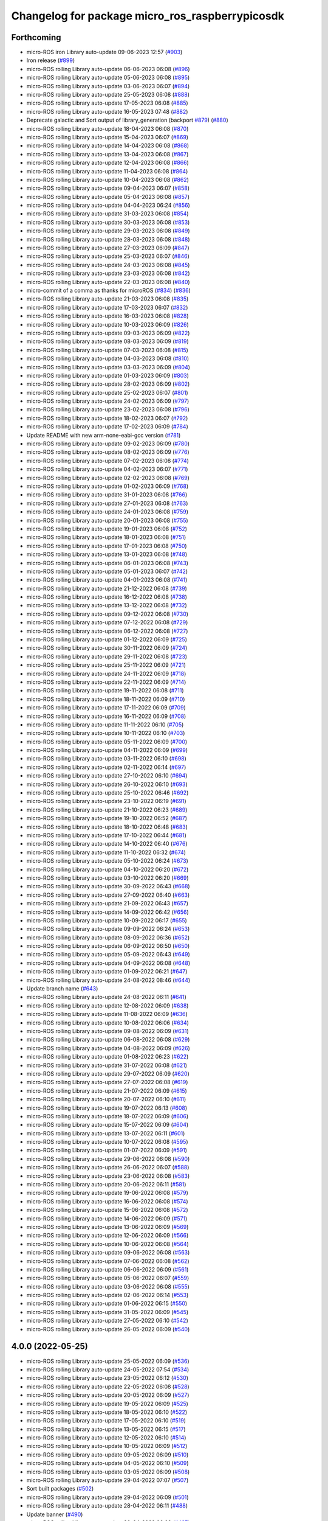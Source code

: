 ^^^^^^^^^^^^^^^^^^^^^^^^^^^^^^^^^^^^^^^^^^^^^^^^
Changelog for package micro_ros_raspberrypicosdk
^^^^^^^^^^^^^^^^^^^^^^^^^^^^^^^^^^^^^^^^^^^^^^^^

Forthcoming
-----------
* micro-ROS iron Library auto-update 09-06-2023 12:57 (`#903 <https://github.com/micro-ROS/micro_ros_raspberrypi_pico_sdk/issues/903>`_)
* Iron release (`#899 <https://github.com/micro-ROS/micro_ros_raspberrypi_pico_sdk/issues/899>`_)
* micro-ROS rolling Library auto-update 06-06-2023 06:08 (`#896 <https://github.com/micro-ROS/micro_ros_raspberrypi_pico_sdk/issues/896>`_)
* micro-ROS rolling Library auto-update 05-06-2023 06:08 (`#895 <https://github.com/micro-ROS/micro_ros_raspberrypi_pico_sdk/issues/895>`_)
* micro-ROS rolling Library auto-update 03-06-2023 06:07 (`#894 <https://github.com/micro-ROS/micro_ros_raspberrypi_pico_sdk/issues/894>`_)
* micro-ROS rolling Library auto-update 25-05-2023 06:08 (`#888 <https://github.com/micro-ROS/micro_ros_raspberrypi_pico_sdk/issues/888>`_)
* micro-ROS rolling Library auto-update 17-05-2023 06:08 (`#885 <https://github.com/micro-ROS/micro_ros_raspberrypi_pico_sdk/issues/885>`_)
* micro-ROS rolling Library auto-update 16-05-2023 07:48 (`#882 <https://github.com/micro-ROS/micro_ros_raspberrypi_pico_sdk/issues/882>`_)
* Deprecate galactic and Sort output of library_generation (backport `#879 <https://github.com/micro-ROS/micro_ros_raspberrypi_pico_sdk/issues/879>`_) (`#880 <https://github.com/micro-ROS/micro_ros_raspberrypi_pico_sdk/issues/880>`_)
* micro-ROS rolling Library auto-update 18-04-2023 06:08 (`#870 <https://github.com/micro-ROS/micro_ros_raspberrypi_pico_sdk/issues/870>`_)
* micro-ROS rolling Library auto-update 15-04-2023 06:07 (`#869 <https://github.com/micro-ROS/micro_ros_raspberrypi_pico_sdk/issues/869>`_)
* micro-ROS rolling Library auto-update 14-04-2023 06:08 (`#868 <https://github.com/micro-ROS/micro_ros_raspberrypi_pico_sdk/issues/868>`_)
* micro-ROS rolling Library auto-update 13-04-2023 06:08 (`#867 <https://github.com/micro-ROS/micro_ros_raspberrypi_pico_sdk/issues/867>`_)
* micro-ROS rolling Library auto-update 12-04-2023 06:08 (`#866 <https://github.com/micro-ROS/micro_ros_raspberrypi_pico_sdk/issues/866>`_)
* micro-ROS rolling Library auto-update 11-04-2023 06:08 (`#864 <https://github.com/micro-ROS/micro_ros_raspberrypi_pico_sdk/issues/864>`_)
* micro-ROS rolling Library auto-update 10-04-2023 06:08 (`#862 <https://github.com/micro-ROS/micro_ros_raspberrypi_pico_sdk/issues/862>`_)
* micro-ROS rolling Library auto-update 09-04-2023 06:07 (`#858 <https://github.com/micro-ROS/micro_ros_raspberrypi_pico_sdk/issues/858>`_)
* micro-ROS rolling Library auto-update 05-04-2023 06:08 (`#857 <https://github.com/micro-ROS/micro_ros_raspberrypi_pico_sdk/issues/857>`_)
* micro-ROS rolling Library auto-update 04-04-2023 06:24 (`#856 <https://github.com/micro-ROS/micro_ros_raspberrypi_pico_sdk/issues/856>`_)
* micro-ROS rolling Library auto-update 31-03-2023 06:08 (`#854 <https://github.com/micro-ROS/micro_ros_raspberrypi_pico_sdk/issues/854>`_)
* micro-ROS rolling Library auto-update 30-03-2023 06:08 (`#853 <https://github.com/micro-ROS/micro_ros_raspberrypi_pico_sdk/issues/853>`_)
* micro-ROS rolling Library auto-update 29-03-2023 06:08 (`#849 <https://github.com/micro-ROS/micro_ros_raspberrypi_pico_sdk/issues/849>`_)
* micro-ROS rolling Library auto-update 28-03-2023 06:08 (`#848 <https://github.com/micro-ROS/micro_ros_raspberrypi_pico_sdk/issues/848>`_)
* micro-ROS rolling Library auto-update 27-03-2023 06:09 (`#847 <https://github.com/micro-ROS/micro_ros_raspberrypi_pico_sdk/issues/847>`_)
* micro-ROS rolling Library auto-update 25-03-2023 06:07 (`#846 <https://github.com/micro-ROS/micro_ros_raspberrypi_pico_sdk/issues/846>`_)
* micro-ROS rolling Library auto-update 24-03-2023 06:08 (`#845 <https://github.com/micro-ROS/micro_ros_raspberrypi_pico_sdk/issues/845>`_)
* micro-ROS rolling Library auto-update 23-03-2023 06:08 (`#842 <https://github.com/micro-ROS/micro_ros_raspberrypi_pico_sdk/issues/842>`_)
* micro-ROS rolling Library auto-update 22-03-2023 06:08 (`#840 <https://github.com/micro-ROS/micro_ros_raspberrypi_pico_sdk/issues/840>`_)
* micro-commit of a comma as thanks for microROS (`#834 <https://github.com/micro-ROS/micro_ros_raspberrypi_pico_sdk/issues/834>`_) (`#836 <https://github.com/micro-ROS/micro_ros_raspberrypi_pico_sdk/issues/836>`_)
* micro-ROS rolling Library auto-update 21-03-2023 06:08 (`#835 <https://github.com/micro-ROS/micro_ros_raspberrypi_pico_sdk/issues/835>`_)
* micro-ROS rolling Library auto-update 17-03-2023 06:07 (`#832 <https://github.com/micro-ROS/micro_ros_raspberrypi_pico_sdk/issues/832>`_)
* micro-ROS rolling Library auto-update 16-03-2023 06:08 (`#828 <https://github.com/micro-ROS/micro_ros_raspberrypi_pico_sdk/issues/828>`_)
* micro-ROS rolling Library auto-update 10-03-2023 06:09 (`#826 <https://github.com/micro-ROS/micro_ros_raspberrypi_pico_sdk/issues/826>`_)
* micro-ROS rolling Library auto-update 09-03-2023 06:09 (`#822 <https://github.com/micro-ROS/micro_ros_raspberrypi_pico_sdk/issues/822>`_)
* micro-ROS rolling Library auto-update 08-03-2023 06:09 (`#819 <https://github.com/micro-ROS/micro_ros_raspberrypi_pico_sdk/issues/819>`_)
* micro-ROS rolling Library auto-update 07-03-2023 06:08 (`#815 <https://github.com/micro-ROS/micro_ros_raspberrypi_pico_sdk/issues/815>`_)
* micro-ROS rolling Library auto-update 04-03-2023 06:08 (`#810 <https://github.com/micro-ROS/micro_ros_raspberrypi_pico_sdk/issues/810>`_)
* micro-ROS rolling Library auto-update 03-03-2023 06:09 (`#804 <https://github.com/micro-ROS/micro_ros_raspberrypi_pico_sdk/issues/804>`_)
* micro-ROS rolling Library auto-update 01-03-2023 06:09 (`#803 <https://github.com/micro-ROS/micro_ros_raspberrypi_pico_sdk/issues/803>`_)
* micro-ROS rolling Library auto-update 28-02-2023 06:09 (`#802 <https://github.com/micro-ROS/micro_ros_raspberrypi_pico_sdk/issues/802>`_)
* micro-ROS rolling Library auto-update 25-02-2023 06:07 (`#801 <https://github.com/micro-ROS/micro_ros_raspberrypi_pico_sdk/issues/801>`_)
* micro-ROS rolling Library auto-update 24-02-2023 06:09 (`#797 <https://github.com/micro-ROS/micro_ros_raspberrypi_pico_sdk/issues/797>`_)
* micro-ROS rolling Library auto-update 23-02-2023 06:08 (`#796 <https://github.com/micro-ROS/micro_ros_raspberrypi_pico_sdk/issues/796>`_)
* micro-ROS rolling Library auto-update 18-02-2023 06:07 (`#792 <https://github.com/micro-ROS/micro_ros_raspberrypi_pico_sdk/issues/792>`_)
* micro-ROS rolling Library auto-update 17-02-2023 06:09 (`#784 <https://github.com/micro-ROS/micro_ros_raspberrypi_pico_sdk/issues/784>`_)
* Update README with new arm-none-eabi-gcc version (`#781 <https://github.com/micro-ROS/micro_ros_raspberrypi_pico_sdk/issues/781>`_)
* micro-ROS rolling Library auto-update 09-02-2023 06:09 (`#780 <https://github.com/micro-ROS/micro_ros_raspberrypi_pico_sdk/issues/780>`_)
* micro-ROS rolling Library auto-update 08-02-2023 06:09 (`#776 <https://github.com/micro-ROS/micro_ros_raspberrypi_pico_sdk/issues/776>`_)
* micro-ROS rolling Library auto-update 07-02-2023 06:08 (`#774 <https://github.com/micro-ROS/micro_ros_raspberrypi_pico_sdk/issues/774>`_)
* micro-ROS rolling Library auto-update 04-02-2023 06:07 (`#771 <https://github.com/micro-ROS/micro_ros_raspberrypi_pico_sdk/issues/771>`_)
* micro-ROS rolling Library auto-update 02-02-2023 06:08 (`#769 <https://github.com/micro-ROS/micro_ros_raspberrypi_pico_sdk/issues/769>`_)
* micro-ROS rolling Library auto-update 01-02-2023 06:09 (`#768 <https://github.com/micro-ROS/micro_ros_raspberrypi_pico_sdk/issues/768>`_)
* micro-ROS rolling Library auto-update 31-01-2023 06:08 (`#766 <https://github.com/micro-ROS/micro_ros_raspberrypi_pico_sdk/issues/766>`_)
* micro-ROS rolling Library auto-update 27-01-2023 06:08 (`#763 <https://github.com/micro-ROS/micro_ros_raspberrypi_pico_sdk/issues/763>`_)
* micro-ROS rolling Library auto-update 24-01-2023 06:08 (`#759 <https://github.com/micro-ROS/micro_ros_raspberrypi_pico_sdk/issues/759>`_)
* micro-ROS rolling Library auto-update 20-01-2023 06:08 (`#755 <https://github.com/micro-ROS/micro_ros_raspberrypi_pico_sdk/issues/755>`_)
* micro-ROS rolling Library auto-update 19-01-2023 06:08 (`#752 <https://github.com/micro-ROS/micro_ros_raspberrypi_pico_sdk/issues/752>`_)
* micro-ROS rolling Library auto-update 18-01-2023 06:08 (`#751 <https://github.com/micro-ROS/micro_ros_raspberrypi_pico_sdk/issues/751>`_)
* micro-ROS rolling Library auto-update 17-01-2023 06:08 (`#750 <https://github.com/micro-ROS/micro_ros_raspberrypi_pico_sdk/issues/750>`_)
* micro-ROS rolling Library auto-update 13-01-2023 06:08 (`#748 <https://github.com/micro-ROS/micro_ros_raspberrypi_pico_sdk/issues/748>`_)
* micro-ROS rolling Library auto-update 06-01-2023 06:08 (`#743 <https://github.com/micro-ROS/micro_ros_raspberrypi_pico_sdk/issues/743>`_)
* micro-ROS rolling Library auto-update 05-01-2023 06:07 (`#742 <https://github.com/micro-ROS/micro_ros_raspberrypi_pico_sdk/issues/742>`_)
* micro-ROS rolling Library auto-update 04-01-2023 06:08 (`#741 <https://github.com/micro-ROS/micro_ros_raspberrypi_pico_sdk/issues/741>`_)
* micro-ROS rolling Library auto-update 21-12-2022 06:08 (`#739 <https://github.com/micro-ROS/micro_ros_raspberrypi_pico_sdk/issues/739>`_)
* micro-ROS rolling Library auto-update 16-12-2022 06:08 (`#738 <https://github.com/micro-ROS/micro_ros_raspberrypi_pico_sdk/issues/738>`_)
* micro-ROS rolling Library auto-update 13-12-2022 06:08 (`#732 <https://github.com/micro-ROS/micro_ros_raspberrypi_pico_sdk/issues/732>`_)
* micro-ROS rolling Library auto-update 09-12-2022 06:08 (`#730 <https://github.com/micro-ROS/micro_ros_raspberrypi_pico_sdk/issues/730>`_)
* micro-ROS rolling Library auto-update 07-12-2022 06:08 (`#729 <https://github.com/micro-ROS/micro_ros_raspberrypi_pico_sdk/issues/729>`_)
* micro-ROS rolling Library auto-update 06-12-2022 06:08 (`#727 <https://github.com/micro-ROS/micro_ros_raspberrypi_pico_sdk/issues/727>`_)
* micro-ROS rolling Library auto-update 01-12-2022 06:09 (`#725 <https://github.com/micro-ROS/micro_ros_raspberrypi_pico_sdk/issues/725>`_)
* micro-ROS rolling Library auto-update 30-11-2022 06:09 (`#724 <https://github.com/micro-ROS/micro_ros_raspberrypi_pico_sdk/issues/724>`_)
* micro-ROS rolling Library auto-update 29-11-2022 06:08 (`#723 <https://github.com/micro-ROS/micro_ros_raspberrypi_pico_sdk/issues/723>`_)
* micro-ROS rolling Library auto-update 25-11-2022 06:09 (`#721 <https://github.com/micro-ROS/micro_ros_raspberrypi_pico_sdk/issues/721>`_)
* micro-ROS rolling Library auto-update 24-11-2022 06:09 (`#718 <https://github.com/micro-ROS/micro_ros_raspberrypi_pico_sdk/issues/718>`_)
* micro-ROS rolling Library auto-update 22-11-2022 06:09 (`#714 <https://github.com/micro-ROS/micro_ros_raspberrypi_pico_sdk/issues/714>`_)
* micro-ROS rolling Library auto-update 19-11-2022 06:08 (`#711 <https://github.com/micro-ROS/micro_ros_raspberrypi_pico_sdk/issues/711>`_)
* micro-ROS rolling Library auto-update 18-11-2022 06:09 (`#710 <https://github.com/micro-ROS/micro_ros_raspberrypi_pico_sdk/issues/710>`_)
* micro-ROS rolling Library auto-update 17-11-2022 06:09 (`#709 <https://github.com/micro-ROS/micro_ros_raspberrypi_pico_sdk/issues/709>`_)
* micro-ROS rolling Library auto-update 16-11-2022 06:09 (`#708 <https://github.com/micro-ROS/micro_ros_raspberrypi_pico_sdk/issues/708>`_)
* micro-ROS rolling Library auto-update 11-11-2022 06:10 (`#705 <https://github.com/micro-ROS/micro_ros_raspberrypi_pico_sdk/issues/705>`_)
* micro-ROS rolling Library auto-update 10-11-2022 06:10 (`#703 <https://github.com/micro-ROS/micro_ros_raspberrypi_pico_sdk/issues/703>`_)
* micro-ROS rolling Library auto-update 05-11-2022 06:09 (`#700 <https://github.com/micro-ROS/micro_ros_raspberrypi_pico_sdk/issues/700>`_)
* micro-ROS rolling Library auto-update 04-11-2022 06:09 (`#699 <https://github.com/micro-ROS/micro_ros_raspberrypi_pico_sdk/issues/699>`_)
* micro-ROS rolling Library auto-update 03-11-2022 06:10 (`#698 <https://github.com/micro-ROS/micro_ros_raspberrypi_pico_sdk/issues/698>`_)
* micro-ROS rolling Library auto-update 02-11-2022 06:14 (`#697 <https://github.com/micro-ROS/micro_ros_raspberrypi_pico_sdk/issues/697>`_)
* micro-ROS rolling Library auto-update 27-10-2022 06:10 (`#694 <https://github.com/micro-ROS/micro_ros_raspberrypi_pico_sdk/issues/694>`_)
* micro-ROS rolling Library auto-update 26-10-2022 06:10 (`#693 <https://github.com/micro-ROS/micro_ros_raspberrypi_pico_sdk/issues/693>`_)
* micro-ROS rolling Library auto-update 25-10-2022 06:46 (`#692 <https://github.com/micro-ROS/micro_ros_raspberrypi_pico_sdk/issues/692>`_)
* micro-ROS rolling Library auto-update 23-10-2022 06:19 (`#691 <https://github.com/micro-ROS/micro_ros_raspberrypi_pico_sdk/issues/691>`_)
* micro-ROS rolling Library auto-update 21-10-2022 06:23 (`#689 <https://github.com/micro-ROS/micro_ros_raspberrypi_pico_sdk/issues/689>`_)
* micro-ROS rolling Library auto-update 19-10-2022 06:52 (`#687 <https://github.com/micro-ROS/micro_ros_raspberrypi_pico_sdk/issues/687>`_)
* micro-ROS rolling Library auto-update 18-10-2022 06:48 (`#683 <https://github.com/micro-ROS/micro_ros_raspberrypi_pico_sdk/issues/683>`_)
* micro-ROS rolling Library auto-update 17-10-2022 06:44 (`#681 <https://github.com/micro-ROS/micro_ros_raspberrypi_pico_sdk/issues/681>`_)
* micro-ROS rolling Library auto-update 14-10-2022 06:40 (`#676 <https://github.com/micro-ROS/micro_ros_raspberrypi_pico_sdk/issues/676>`_)
* micro-ROS rolling Library auto-update 11-10-2022 06:32 (`#674 <https://github.com/micro-ROS/micro_ros_raspberrypi_pico_sdk/issues/674>`_)
* micro-ROS rolling Library auto-update 05-10-2022 06:24 (`#673 <https://github.com/micro-ROS/micro_ros_raspberrypi_pico_sdk/issues/673>`_)
* micro-ROS rolling Library auto-update 04-10-2022 06:20 (`#672 <https://github.com/micro-ROS/micro_ros_raspberrypi_pico_sdk/issues/672>`_)
* micro-ROS rolling Library auto-update 03-10-2022 06:20 (`#669 <https://github.com/micro-ROS/micro_ros_raspberrypi_pico_sdk/issues/669>`_)
* micro-ROS rolling Library auto-update 30-09-2022 06:43 (`#668 <https://github.com/micro-ROS/micro_ros_raspberrypi_pico_sdk/issues/668>`_)
* micro-ROS rolling Library auto-update 27-09-2022 06:40 (`#663 <https://github.com/micro-ROS/micro_ros_raspberrypi_pico_sdk/issues/663>`_)
* micro-ROS rolling Library auto-update 21-09-2022 06:43 (`#657 <https://github.com/micro-ROS/micro_ros_raspberrypi_pico_sdk/issues/657>`_)
* micro-ROS rolling Library auto-update 14-09-2022 06:42 (`#656 <https://github.com/micro-ROS/micro_ros_raspberrypi_pico_sdk/issues/656>`_)
* micro-ROS rolling Library auto-update 10-09-2022 06:17 (`#655 <https://github.com/micro-ROS/micro_ros_raspberrypi_pico_sdk/issues/655>`_)
* micro-ROS rolling Library auto-update 09-09-2022 06:24 (`#653 <https://github.com/micro-ROS/micro_ros_raspberrypi_pico_sdk/issues/653>`_)
* micro-ROS rolling Library auto-update 08-09-2022 06:36 (`#652 <https://github.com/micro-ROS/micro_ros_raspberrypi_pico_sdk/issues/652>`_)
* micro-ROS rolling Library auto-update 06-09-2022 06:50 (`#650 <https://github.com/micro-ROS/micro_ros_raspberrypi_pico_sdk/issues/650>`_)
* micro-ROS rolling Library auto-update 05-09-2022 06:43 (`#649 <https://github.com/micro-ROS/micro_ros_raspberrypi_pico_sdk/issues/649>`_)
* micro-ROS rolling Library auto-update 04-09-2022 06:08 (`#648 <https://github.com/micro-ROS/micro_ros_raspberrypi_pico_sdk/issues/648>`_)
* micro-ROS rolling Library auto-update 01-09-2022 06:21 (`#647 <https://github.com/micro-ROS/micro_ros_raspberrypi_pico_sdk/issues/647>`_)
* micro-ROS rolling Library auto-update 24-08-2022 08:46 (`#644 <https://github.com/micro-ROS/micro_ros_raspberrypi_pico_sdk/issues/644>`_)
* Update branch name (`#643 <https://github.com/micro-ROS/micro_ros_raspberrypi_pico_sdk/issues/643>`_)
* micro-ROS rolling Library auto-update 24-08-2022 06:11 (`#641 <https://github.com/micro-ROS/micro_ros_raspberrypi_pico_sdk/issues/641>`_)
* micro-ROS rolling Library auto-update 12-08-2022 06:09 (`#638 <https://github.com/micro-ROS/micro_ros_raspberrypi_pico_sdk/issues/638>`_)
* micro-ROS rolling Library auto-update 11-08-2022 06:09 (`#636 <https://github.com/micro-ROS/micro_ros_raspberrypi_pico_sdk/issues/636>`_)
* micro-ROS rolling Library auto-update 10-08-2022 06:06 (`#634 <https://github.com/micro-ROS/micro_ros_raspberrypi_pico_sdk/issues/634>`_)
* micro-ROS rolling Library auto-update 09-08-2022 06:09 (`#631 <https://github.com/micro-ROS/micro_ros_raspberrypi_pico_sdk/issues/631>`_)
* micro-ROS rolling Library auto-update 06-08-2022 06:08 (`#629 <https://github.com/micro-ROS/micro_ros_raspberrypi_pico_sdk/issues/629>`_)
* micro-ROS rolling Library auto-update 04-08-2022 06:09 (`#626 <https://github.com/micro-ROS/micro_ros_raspberrypi_pico_sdk/issues/626>`_)
* micro-ROS rolling Library auto-update 01-08-2022 06:23 (`#622 <https://github.com/micro-ROS/micro_ros_raspberrypi_pico_sdk/issues/622>`_)
* micro-ROS rolling Library auto-update 31-07-2022 06:08 (`#621 <https://github.com/micro-ROS/micro_ros_raspberrypi_pico_sdk/issues/621>`_)
* micro-ROS rolling Library auto-update 29-07-2022 06:09 (`#620 <https://github.com/micro-ROS/micro_ros_raspberrypi_pico_sdk/issues/620>`_)
* micro-ROS rolling Library auto-update 27-07-2022 06:08 (`#619 <https://github.com/micro-ROS/micro_ros_raspberrypi_pico_sdk/issues/619>`_)
* micro-ROS rolling Library auto-update 21-07-2022 06:09 (`#615 <https://github.com/micro-ROS/micro_ros_raspberrypi_pico_sdk/issues/615>`_)
* micro-ROS rolling Library auto-update 20-07-2022 06:10 (`#611 <https://github.com/micro-ROS/micro_ros_raspberrypi_pico_sdk/issues/611>`_)
* micro-ROS rolling Library auto-update 19-07-2022 06:13 (`#608 <https://github.com/micro-ROS/micro_ros_raspberrypi_pico_sdk/issues/608>`_)
* micro-ROS rolling Library auto-update 18-07-2022 06:09 (`#606 <https://github.com/micro-ROS/micro_ros_raspberrypi_pico_sdk/issues/606>`_)
* micro-ROS rolling Library auto-update 15-07-2022 06:09 (`#604 <https://github.com/micro-ROS/micro_ros_raspberrypi_pico_sdk/issues/604>`_)
* micro-ROS rolling Library auto-update 13-07-2022 06:11 (`#601 <https://github.com/micro-ROS/micro_ros_raspberrypi_pico_sdk/issues/601>`_)
* micro-ROS rolling Library auto-update 10-07-2022 06:08 (`#595 <https://github.com/micro-ROS/micro_ros_raspberrypi_pico_sdk/issues/595>`_)
* micro-ROS rolling Library auto-update 01-07-2022 06:09 (`#591 <https://github.com/micro-ROS/micro_ros_raspberrypi_pico_sdk/issues/591>`_)
* micro-ROS rolling Library auto-update 29-06-2022 06:08 (`#590 <https://github.com/micro-ROS/micro_ros_raspberrypi_pico_sdk/issues/590>`_)
* micro-ROS rolling Library auto-update 26-06-2022 06:07 (`#588 <https://github.com/micro-ROS/micro_ros_raspberrypi_pico_sdk/issues/588>`_)
* micro-ROS rolling Library auto-update 23-06-2022 06:08 (`#583 <https://github.com/micro-ROS/micro_ros_raspberrypi_pico_sdk/issues/583>`_)
* micro-ROS rolling Library auto-update 20-06-2022 06:11 (`#581 <https://github.com/micro-ROS/micro_ros_raspberrypi_pico_sdk/issues/581>`_)
* micro-ROS rolling Library auto-update 19-06-2022 06:08 (`#579 <https://github.com/micro-ROS/micro_ros_raspberrypi_pico_sdk/issues/579>`_)
* micro-ROS rolling Library auto-update 16-06-2022 06:08 (`#574 <https://github.com/micro-ROS/micro_ros_raspberrypi_pico_sdk/issues/574>`_)
* micro-ROS rolling Library auto-update 15-06-2022 06:08 (`#572 <https://github.com/micro-ROS/micro_ros_raspberrypi_pico_sdk/issues/572>`_)
* micro-ROS rolling Library auto-update 14-06-2022 06:09 (`#571 <https://github.com/micro-ROS/micro_ros_raspberrypi_pico_sdk/issues/571>`_)
* micro-ROS rolling Library auto-update 13-06-2022 06:09 (`#569 <https://github.com/micro-ROS/micro_ros_raspberrypi_pico_sdk/issues/569>`_)
* micro-ROS rolling Library auto-update 12-06-2022 06:09 (`#566 <https://github.com/micro-ROS/micro_ros_raspberrypi_pico_sdk/issues/566>`_)
* micro-ROS rolling Library auto-update 10-06-2022 06:08 (`#564 <https://github.com/micro-ROS/micro_ros_raspberrypi_pico_sdk/issues/564>`_)
* micro-ROS rolling Library auto-update 09-06-2022 06:08 (`#563 <https://github.com/micro-ROS/micro_ros_raspberrypi_pico_sdk/issues/563>`_)
* micro-ROS rolling Library auto-update 07-06-2022 06:08 (`#562 <https://github.com/micro-ROS/micro_ros_raspberrypi_pico_sdk/issues/562>`_)
* micro-ROS rolling Library auto-update 06-06-2022 06:09 (`#561 <https://github.com/micro-ROS/micro_ros_raspberrypi_pico_sdk/issues/561>`_)
* micro-ROS rolling Library auto-update 05-06-2022 06:07 (`#559 <https://github.com/micro-ROS/micro_ros_raspberrypi_pico_sdk/issues/559>`_)
* micro-ROS rolling Library auto-update 03-06-2022 06:08 (`#555 <https://github.com/micro-ROS/micro_ros_raspberrypi_pico_sdk/issues/555>`_)
* micro-ROS rolling Library auto-update 02-06-2022 06:14 (`#553 <https://github.com/micro-ROS/micro_ros_raspberrypi_pico_sdk/issues/553>`_)
* micro-ROS rolling Library auto-update 01-06-2022 06:15 (`#550 <https://github.com/micro-ROS/micro_ros_raspberrypi_pico_sdk/issues/550>`_)
* micro-ROS rolling Library auto-update 31-05-2022 06:09 (`#545 <https://github.com/micro-ROS/micro_ros_raspberrypi_pico_sdk/issues/545>`_)
* micro-ROS rolling Library auto-update 27-05-2022 06:10 (`#542 <https://github.com/micro-ROS/micro_ros_raspberrypi_pico_sdk/issues/542>`_)
* micro-ROS rolling Library auto-update 26-05-2022 06:09 (`#540 <https://github.com/micro-ROS/micro_ros_raspberrypi_pico_sdk/issues/540>`_)

4.0.0 (2022-05-25)
------------------
* micro-ROS rolling Library auto-update 25-05-2022 06:09 (`#536 <https://github.com/micro-ROS/micro_ros_raspberrypi_pico_sdk/issues/536>`_)
* micro-ROS rolling Library auto-update 24-05-2022 07:54 (`#534 <https://github.com/micro-ROS/micro_ros_raspberrypi_pico_sdk/issues/534>`_)
* micro-ROS rolling Library auto-update 23-05-2022 06:12 (`#530 <https://github.com/micro-ROS/micro_ros_raspberrypi_pico_sdk/issues/530>`_)
* micro-ROS rolling Library auto-update 22-05-2022 06:08 (`#528 <https://github.com/micro-ROS/micro_ros_raspberrypi_pico_sdk/issues/528>`_)
* micro-ROS rolling Library auto-update 20-05-2022 06:09 (`#527 <https://github.com/micro-ROS/micro_ros_raspberrypi_pico_sdk/issues/527>`_)
* micro-ROS rolling Library auto-update 19-05-2022 06:09 (`#525 <https://github.com/micro-ROS/micro_ros_raspberrypi_pico_sdk/issues/525>`_)
* micro-ROS rolling Library auto-update 18-05-2022 06:10 (`#522 <https://github.com/micro-ROS/micro_ros_raspberrypi_pico_sdk/issues/522>`_)
* micro-ROS rolling Library auto-update 17-05-2022 06:10 (`#519 <https://github.com/micro-ROS/micro_ros_raspberrypi_pico_sdk/issues/519>`_)
* micro-ROS rolling Library auto-update 13-05-2022 06:15 (`#517 <https://github.com/micro-ROS/micro_ros_raspberrypi_pico_sdk/issues/517>`_)
* micro-ROS rolling Library auto-update 12-05-2022 06:10 (`#514 <https://github.com/micro-ROS/micro_ros_raspberrypi_pico_sdk/issues/514>`_)
* micro-ROS rolling Library auto-update 10-05-2022 06:09 (`#512 <https://github.com/micro-ROS/micro_ros_raspberrypi_pico_sdk/issues/512>`_)
* micro-ROS rolling Library auto-update 09-05-2022 06:09 (`#510 <https://github.com/micro-ROS/micro_ros_raspberrypi_pico_sdk/issues/510>`_)
* micro-ROS rolling Library auto-update 04-05-2022 06:10 (`#509 <https://github.com/micro-ROS/micro_ros_raspberrypi_pico_sdk/issues/509>`_)
* micro-ROS rolling Library auto-update 03-05-2022 06:09 (`#508 <https://github.com/micro-ROS/micro_ros_raspberrypi_pico_sdk/issues/508>`_)
* micro-ROS rolling Library auto-update 29-04-2022 07:07 (`#507 <https://github.com/micro-ROS/micro_ros_raspberrypi_pico_sdk/issues/507>`_)
* Sort built packages (`#502 <https://github.com/micro-ROS/micro_ros_raspberrypi_pico_sdk/issues/502>`_)
* micro-ROS rolling Library auto-update 29-04-2022 06:09 (`#501 <https://github.com/micro-ROS/micro_ros_raspberrypi_pico_sdk/issues/501>`_)
* micro-ROS rolling Library auto-update 28-04-2022 06:11 (`#488 <https://github.com/micro-ROS/micro_ros_raspberrypi_pico_sdk/issues/488>`_)
* Update banner (`#490 <https://github.com/micro-ROS/micro_ros_raspberrypi_pico_sdk/issues/490>`_)
* micro-ROS rolling Library auto-update 20-04-2022 06:09 (`#487 <https://github.com/micro-ROS/micro_ros_raspberrypi_pico_sdk/issues/487>`_)
* micro-ROS rolling Library auto-update 19-04-2022 06:09 (`#486 <https://github.com/micro-ROS/micro_ros_raspberrypi_pico_sdk/issues/486>`_)
* micro-ROS rolling Library auto-update 18-04-2022 06:10 (`#485 <https://github.com/micro-ROS/micro_ros_raspberrypi_pico_sdk/issues/485>`_)
* micro-ROS rolling Library auto-update 17-04-2022 06:08 (`#483 <https://github.com/micro-ROS/micro_ros_raspberrypi_pico_sdk/issues/483>`_)
* micro-ROS rolling Library auto-update 13-04-2022 06:09 (`#481 <https://github.com/micro-ROS/micro_ros_raspberrypi_pico_sdk/issues/481>`_)
* micro-ROS rolling Library auto-update 12-04-2022 06:08 (`#480 <https://github.com/micro-ROS/micro_ros_raspberrypi_pico_sdk/issues/480>`_)
* micro-ROS rolling Library auto-update 11-04-2022 06:09 (`#479 <https://github.com/micro-ROS/micro_ros_raspberrypi_pico_sdk/issues/479>`_)
* micro-ROS rolling Library auto-update 10-04-2022 06:08 (`#478 <https://github.com/micro-ROS/micro_ros_raspberrypi_pico_sdk/issues/478>`_)
* micro-ROS rolling Library auto-update 08-04-2022 06:08 (`#474 <https://github.com/micro-ROS/micro_ros_raspberrypi_pico_sdk/issues/474>`_)
* micro-ROS rolling Library auto-update 07-04-2022 06:08 (`#472 <https://github.com/micro-ROS/micro_ros_raspberrypi_pico_sdk/issues/472>`_)
* micro-ROS rolling Library auto-update 06-04-2022 06:08 (`#471 <https://github.com/micro-ROS/micro_ros_raspberrypi_pico_sdk/issues/471>`_)
* micro-ROS rolling Library auto-update 05-04-2022 06:08 (`#470 <https://github.com/micro-ROS/micro_ros_raspberrypi_pico_sdk/issues/470>`_)
* micro-ROS rolling Library auto-update 04-04-2022 06:09 (`#466 <https://github.com/micro-ROS/micro_ros_raspberrypi_pico_sdk/issues/466>`_)
* micro-ROS rolling Library auto-update 03-04-2022 06:07 (`#465 <https://github.com/micro-ROS/micro_ros_raspberrypi_pico_sdk/issues/465>`_)
* micro-ROS rolling Library auto-update 01-04-2022 06:09 (`#464 <https://github.com/micro-ROS/micro_ros_raspberrypi_pico_sdk/issues/464>`_)
* Add logo (`#459 <https://github.com/micro-ROS/micro_ros_raspberrypi_pico_sdk/issues/459>`_)
* micro-ROS rolling Library auto-update 31-03-2022 06:08 (`#458 <https://github.com/micro-ROS/micro_ros_raspberrypi_pico_sdk/issues/458>`_)
* micro-ROS rolling Library auto-update 30-03-2022 06:08 (`#457 <https://github.com/micro-ROS/micro_ros_raspberrypi_pico_sdk/issues/457>`_)
* micro-ROS rolling Library auto-update 29-03-2022 12:16 (`#455 <https://github.com/micro-ROS/micro_ros_raspberrypi_pico_sdk/issues/455>`_)
* Fix Rolling includes (`#456 <https://github.com/micro-ROS/micro_ros_raspberrypi_pico_sdk/issues/456>`_)
* micro-ROS rolling Library auto-update 26-03-2022 06:07 (`#453 <https://github.com/micro-ROS/micro_ros_raspberrypi_pico_sdk/issues/453>`_)
* micro-ROS rolling Library auto-update 23-03-2022 06:09 (`#447 <https://github.com/micro-ROS/micro_ros_raspberrypi_pico_sdk/issues/447>`_)
* micro-ROS rolling Library auto-update 22-03-2022 06:08 (`#445 <https://github.com/micro-ROS/micro_ros_raspberrypi_pico_sdk/issues/445>`_)
* micro-ROS rolling Library auto-update 19-03-2022 06:07 (`#444 <https://github.com/micro-ROS/micro_ros_raspberrypi_pico_sdk/issues/444>`_)
* micro-ROS rolling Library auto-update 17-03-2022 06:08 (`#443 <https://github.com/micro-ROS/micro_ros_raspberrypi_pico_sdk/issues/443>`_)
* micro-ROS rolling Library auto-update 16-03-2022 06:09 (`#441 <https://github.com/micro-ROS/micro_ros_raspberrypi_pico_sdk/issues/441>`_)
* micro-ROS rolling Library auto-update 15-03-2022 06:08 (`#440 <https://github.com/micro-ROS/micro_ros_raspberrypi_pico_sdk/issues/440>`_)
* micro-ROS rolling Library auto-update 12-03-2022 06:07 (`#438 <https://github.com/micro-ROS/micro_ros_raspberrypi_pico_sdk/issues/438>`_)
* micro-ROS rolling Library auto-update 11-03-2022 06:08 (`#437 <https://github.com/micro-ROS/micro_ros_raspberrypi_pico_sdk/issues/437>`_)
* micro-ROS rolling Library auto-update 10-03-2022 06:08 (`#434 <https://github.com/micro-ROS/micro_ros_raspberrypi_pico_sdk/issues/434>`_)
* micro-ROS rolling Library auto-update 09-03-2022 06:10 (`#433 <https://github.com/micro-ROS/micro_ros_raspberrypi_pico_sdk/issues/433>`_)
* micro-ROS rolling Library auto-update 07-03-2022 06:09 (`#430 <https://github.com/micro-ROS/micro_ros_raspberrypi_pico_sdk/issues/430>`_)
* micro-ROS rolling Library auto-update 04-03-2022 06:08 (`#427 <https://github.com/micro-ROS/micro_ros_raspberrypi_pico_sdk/issues/427>`_)
* micro-ROS rolling Library auto-update 03-03-2022 06:08 (`#423 <https://github.com/micro-ROS/micro_ros_raspberrypi_pico_sdk/issues/423>`_)
* micro-ROS rolling Library auto-update 02-03-2022 06:11 (`#422 <https://github.com/micro-ROS/micro_ros_raspberrypi_pico_sdk/issues/422>`_)
* micro-ROS rolling Library auto-update 01-03-2022 06:11 (`#421 <https://github.com/micro-ROS/micro_ros_raspberrypi_pico_sdk/issues/421>`_)
* micro-ROS rolling Library auto-update 26-02-2022 06:07 (`#420 <https://github.com/micro-ROS/micro_ros_raspberrypi_pico_sdk/issues/420>`_)
* micro-ROS rolling Library auto-update 25-02-2022 06:08 (`#419 <https://github.com/micro-ROS/micro_ros_raspberrypi_pico_sdk/issues/419>`_)
* micro-ROS rolling Library auto-update 24-02-2022 06:07 (`#418 <https://github.com/micro-ROS/micro_ros_raspberrypi_pico_sdk/issues/418>`_)
* micro-ROS rolling Library auto-update 23-02-2022 06:08 (`#417 <https://github.com/micro-ROS/micro_ros_raspberrypi_pico_sdk/issues/417>`_)
* micro-ROS rolling Library auto-update 22-02-2022 06:07 (`#416 <https://github.com/micro-ROS/micro_ros_raspberrypi_pico_sdk/issues/416>`_)
* Update README.md (`#413 <https://github.com/micro-ROS/micro_ros_raspberrypi_pico_sdk/issues/413>`_) (`#415 <https://github.com/micro-ROS/micro_ros_raspberrypi_pico_sdk/issues/415>`_)
* micro-ROS rolling Library auto-update 21-02-2022 06:08 (`#411 <https://github.com/micro-ROS/micro_ros_raspberrypi_pico_sdk/issues/411>`_)
* micro-ROS rolling Library auto-update 18-02-2022 06:08 (`#410 <https://github.com/micro-ROS/micro_ros_raspberrypi_pico_sdk/issues/410>`_)
* micro-ROS rolling Library auto-update 17-02-2022 06:07 (`#409 <https://github.com/micro-ROS/micro_ros_raspberrypi_pico_sdk/issues/409>`_)
* micro-ROS rolling Library auto-update 16-02-2022 06:06 (`#408 <https://github.com/micro-ROS/micro_ros_raspberrypi_pico_sdk/issues/408>`_)
* micro-ROS rolling Library auto-update 15-02-2022 06:06 (`#407 <https://github.com/micro-ROS/micro_ros_raspberrypi_pico_sdk/issues/407>`_)
* micro-ROS rolling Library auto-update 13-02-2022 06:07 (`#405 <https://github.com/micro-ROS/micro_ros_raspberrypi_pico_sdk/issues/405>`_)
* micro-ROS rolling Library auto-update 11-02-2022 08:31 (`#403 <https://github.com/micro-ROS/micro_ros_raspberrypi_pico_sdk/issues/403>`_)
* Fix include paths
* micro-ROS rolling Library auto-update 09-02-2022 06:08 (`#402 <https://github.com/micro-ROS/micro_ros_raspberrypi_pico_sdk/issues/402>`_)
* micro-ROS rolling Library auto-update 08-02-2022 10:19 (`#399 <https://github.com/micro-ROS/micro_ros_raspberrypi_pico_sdk/issues/399>`_)
* micro-ROS Library auto-update 08-02-2022 10:02 (`#398 <https://github.com/micro-ROS/micro_ros_raspberrypi_pico_sdk/issues/398>`_)
* Fix include paths (`#396 <https://github.com/micro-ROS/micro_ros_raspberrypi_pico_sdk/issues/396>`_)
* micro-ROS rolling Library auto-update 04-02-2022 06:05 (`#390 <https://github.com/micro-ROS/micro_ros_raspberrypi_pico_sdk/issues/390>`_)
* micro-ROS rolling Library auto-update 03-02-2022 06:06 (`#389 <https://github.com/micro-ROS/micro_ros_raspberrypi_pico_sdk/issues/389>`_)
* micro-ROS rolling Library auto-update 02-02-2022 06:07 (`#388 <https://github.com/micro-ROS/micro_ros_raspberrypi_pico_sdk/issues/388>`_)
* micro-ROS rolling Library auto-update 01-02-2022 06:08 (`#386 <https://github.com/micro-ROS/micro_ros_raspberrypi_pico_sdk/issues/386>`_)
* micro-ROS rolling Library auto-update 29-01-2022 06:07 (`#383 <https://github.com/micro-ROS/micro_ros_raspberrypi_pico_sdk/issues/383>`_)
* micro-ROS rolling Library auto-update 28-01-2022 06:07 (`#382 <https://github.com/micro-ROS/micro_ros_raspberrypi_pico_sdk/issues/382>`_)
* micro-ROS rolling Library auto-update 27-01-2022 06:06 (`#379 <https://github.com/micro-ROS/micro_ros_raspberrypi_pico_sdk/issues/379>`_)
* micro-ROS rolling Library auto-update 26-01-2022 06:07 (`#378 <https://github.com/micro-ROS/micro_ros_raspberrypi_pico_sdk/issues/378>`_)
* micro-ROS rolling Library auto-update 25-01-2022 06:07 (`#375 <https://github.com/micro-ROS/micro_ros_raspberrypi_pico_sdk/issues/375>`_)
* micro-ROS rolling Library auto-update 23-01-2022 06:07 (`#372 <https://github.com/micro-ROS/micro_ros_raspberrypi_pico_sdk/issues/372>`_)
* micro-ROS rolling Library auto-update 21-01-2022 06:08 (`#370 <https://github.com/micro-ROS/micro_ros_raspberrypi_pico_sdk/issues/370>`_)
* micro-ROS rolling Library auto-update 19-01-2022 06:06 (`#369 <https://github.com/micro-ROS/micro_ros_raspberrypi_pico_sdk/issues/369>`_)
* micro-ROS rolling Library auto-update 18-01-2022 06:07 (`#367 <https://github.com/micro-ROS/micro_ros_raspberrypi_pico_sdk/issues/367>`_)
* micro-ROS rolling Library auto-update 15-01-2022 06:06 (`#366 <https://github.com/micro-ROS/micro_ros_raspberrypi_pico_sdk/issues/366>`_)
* micro-ROS rolling Library auto-update 14-01-2022 06:07 (`#364 <https://github.com/micro-ROS/micro_ros_raspberrypi_pico_sdk/issues/364>`_)
* micro-ROS rolling Library auto-update 13-01-2022 06:07 (`#361 <https://github.com/micro-ROS/micro_ros_raspberrypi_pico_sdk/issues/361>`_)
* micro-ROS rolling Library auto-update 12-01-2022 06:07 (`#358 <https://github.com/micro-ROS/micro_ros_raspberrypi_pico_sdk/issues/358>`_)
* micro-ROS rolling Library auto-update 11-01-2022 06:07 (`#355 <https://github.com/micro-ROS/micro_ros_raspberrypi_pico_sdk/issues/355>`_)
* micro-ROS rolling Library auto-update 08-01-2022 06:06 (`#354 <https://github.com/micro-ROS/micro_ros_raspberrypi_pico_sdk/issues/354>`_)
* micro-ROS rolling Library auto-update 06-01-2022 06:07 (`#352 <https://github.com/micro-ROS/micro_ros_raspberrypi_pico_sdk/issues/352>`_)
* micro-ROS rolling Library auto-update 05-01-2022 06:07 (`#351 <https://github.com/micro-ROS/micro_ros_raspberrypi_pico_sdk/issues/351>`_)
* micro-ROS rolling Library auto-update 24-12-2021 06:07 (`#349 <https://github.com/micro-ROS/micro_ros_raspberrypi_pico_sdk/issues/349>`_)
* micro-ROS rolling Library auto-update 22-12-2021 06:07 (`#346 <https://github.com/micro-ROS/micro_ros_raspberrypi_pico_sdk/issues/346>`_)
* micro-ROS rolling Library auto-update 21-12-2021 06:07 (`#344 <https://github.com/micro-ROS/micro_ros_raspberrypi_pico_sdk/issues/344>`_)
* micro-ROS rolling Library auto-update 16-12-2021 06:06 (`#337 <https://github.com/micro-ROS/micro_ros_raspberrypi_pico_sdk/issues/337>`_)
* micro-ROS rolling Library auto-update 15-12-2021 06:06 (`#335 <https://github.com/micro-ROS/micro_ros_raspberrypi_pico_sdk/issues/335>`_)
* micro-ROS rolling Library auto-update 14-12-2021 06:06 (`#332 <https://github.com/micro-ROS/micro_ros_raspberrypi_pico_sdk/issues/332>`_)
* micro-ROS rolling Library auto-update 11-12-2021 06:06 (`#328 <https://github.com/micro-ROS/micro_ros_raspberrypi_pico_sdk/issues/328>`_)
* micro-ROS rolling Library auto-update 10-12-2021 06:06 (`#326 <https://github.com/micro-ROS/micro_ros_raspberrypi_pico_sdk/issues/326>`_)
* micro-ROS rolling Library auto-update 09-12-2021 06:06 (`#322 <https://github.com/micro-ROS/micro_ros_raspberrypi_pico_sdk/issues/322>`_)
* micro-ROS rolling Library auto-update 03-12-2021 06:06 (`#321 <https://github.com/micro-ROS/micro_ros_raspberrypi_pico_sdk/issues/321>`_)
* micro-ROS rolling Library auto-update 02-12-2021 06:06 (`#318 <https://github.com/micro-ROS/micro_ros_raspberrypi_pico_sdk/issues/318>`_)
* micro-ROS rolling Library auto-update 01-12-2021 06:06 (`#315 <https://github.com/micro-ROS/micro_ros_raspberrypi_pico_sdk/issues/315>`_)
* micro-ROS rolling Library auto-update 30-11-2021 06:06 (`#312 <https://github.com/micro-ROS/micro_ros_raspberrypi_pico_sdk/issues/312>`_)
* micro-ROS rolling Library auto-update 27-11-2021 06:06 (`#306 <https://github.com/micro-ROS/micro_ros_raspberrypi_pico_sdk/issues/306>`_)
* micro-ROS rolling Library auto-update 26-11-2021 06:06 (`#303 <https://github.com/micro-ROS/micro_ros_raspberrypi_pico_sdk/issues/303>`_)
* micro-ROS rolling Library auto-update 25-11-2021 06:08 (`#301 <https://github.com/micro-ROS/micro_ros_raspberrypi_pico_sdk/issues/301>`_)
* micro-ROS rolling Library auto-update 24-11-2021 06:08 (`#300 <https://github.com/micro-ROS/micro_ros_raspberrypi_pico_sdk/issues/300>`_)
* micro-ROS rolling Library auto-update 23-11-2021 06:06 (`#298 <https://github.com/micro-ROS/micro_ros_raspberrypi_pico_sdk/issues/298>`_)
* micro-ROS rolling Library auto-update 22-11-2021 06:06 (`#296 <https://github.com/micro-ROS/micro_ros_raspberrypi_pico_sdk/issues/296>`_)
* micro-ROS rolling Library auto-update 19-11-2021 06:06 (`#293 <https://github.com/micro-ROS/micro_ros_raspberrypi_pico_sdk/issues/293>`_)
* micro-ROS rolling Library auto-update 18-11-2021 06:06 (`#290 <https://github.com/micro-ROS/micro_ros_raspberrypi_pico_sdk/issues/290>`_)
* micro-ROS rolling Library auto-update 17-11-2021 06:06 (`#286 <https://github.com/micro-ROS/micro_ros_raspberrypi_pico_sdk/issues/286>`_)
* micro-ROS rolling Library auto-update 16-11-2021 06:06 (`#284 <https://github.com/micro-ROS/micro_ros_raspberrypi_pico_sdk/issues/284>`_)
* micro-ROS rolling Library auto-update 13-11-2021 06:06 (`#281 <https://github.com/micro-ROS/micro_ros_raspberrypi_pico_sdk/issues/281>`_)
* micro-ROS rolling Library auto-update 12-11-2021 06:06 (`#280 <https://github.com/micro-ROS/micro_ros_raspberrypi_pico_sdk/issues/280>`_)
* micro-ROS rolling Library auto-update 11-11-2021 06:06 (`#278 <https://github.com/micro-ROS/micro_ros_raspberrypi_pico_sdk/issues/278>`_)
* micro-ROS rolling Library auto-update 10-11-2021 06:06 (`#274 <https://github.com/micro-ROS/micro_ros_raspberrypi_pico_sdk/issues/274>`_)
* micro-ROS rolling Library auto-update 05-11-2021 06:06 (`#273 <https://github.com/micro-ROS/micro_ros_raspberrypi_pico_sdk/issues/273>`_)
* micro-ROS rolling Library auto-update 04-11-2021 06:06 (`#270 <https://github.com/micro-ROS/micro_ros_raspberrypi_pico_sdk/issues/270>`_)
* micro-ROS rolling Library auto-update 03-11-2021 06:06 (`#267 <https://github.com/micro-ROS/micro_ros_raspberrypi_pico_sdk/issues/267>`_)
* micro-ROS rolling Library auto-update 02-11-2021 06:06 (`#264 <https://github.com/micro-ROS/micro_ros_raspberrypi_pico_sdk/issues/264>`_)
* micro-ROS rolling Library auto-update 29-10-2021 06:07 (`#261 <https://github.com/micro-ROS/micro_ros_raspberrypi_pico_sdk/issues/261>`_)
* micro-ROS rolling Library auto-update 27-10-2021 06:06 (`#260 <https://github.com/micro-ROS/micro_ros_raspberrypi_pico_sdk/issues/260>`_)
* micro-ROS rolling Library auto-update 23-10-2021 06:06 (`#259 <https://github.com/micro-ROS/micro_ros_raspberrypi_pico_sdk/issues/259>`_)
* micro-ROS rolling Library auto-update 21-10-2021 06:06 (`#258 <https://github.com/micro-ROS/micro_ros_raspberrypi_pico_sdk/issues/258>`_)
* micro-ROS rolling Library auto-update 20-10-2021 06:06 (`#256 <https://github.com/micro-ROS/micro_ros_raspberrypi_pico_sdk/issues/256>`_)
* micro-ROS rolling Library auto-update 16-10-2021 06:05 (`#254 <https://github.com/micro-ROS/micro_ros_raspberrypi_pico_sdk/issues/254>`_)
* micro-ROS rolling Library auto-update 15-10-2021 06:06 (`#251 <https://github.com/micro-ROS/micro_ros_raspberrypi_pico_sdk/issues/251>`_)
* micro-ROS rolling Library auto-update 14-10-2021 06:06 (`#248 <https://github.com/micro-ROS/micro_ros_raspberrypi_pico_sdk/issues/248>`_)
* micro-ROS rolling Library auto-update 12-10-2021 06:06 (`#247 <https://github.com/micro-ROS/micro_ros_raspberrypi_pico_sdk/issues/247>`_)
* micro-ROS rolling Library auto-update 11-10-2021 06:06 (`#244 <https://github.com/micro-ROS/micro_ros_raspberrypi_pico_sdk/issues/244>`_)
* micro-ROS rolling Library auto-update 08-10-2021 06:07 (`#242 <https://github.com/micro-ROS/micro_ros_raspberrypi_pico_sdk/issues/242>`_)
* micro-ROS rolling Library auto-update 04-10-2021 06:06 (`#239 <https://github.com/micro-ROS/micro_ros_raspberrypi_pico_sdk/issues/239>`_)
* micro-ROS rolling Library auto-update 02-10-2021 06:07 (`#238 <https://github.com/micro-ROS/micro_ros_raspberrypi_pico_sdk/issues/238>`_)
* micro-ROS rolling Library auto-update 01-10-2021 06:07 (`#237 <https://github.com/micro-ROS/micro_ros_raspberrypi_pico_sdk/issues/237>`_)
* micro-ROS rolling Library auto-update 30-09-2021 06:06 (`#236 <https://github.com/micro-ROS/micro_ros_raspberrypi_pico_sdk/issues/236>`_)
* micro-ROS rolling Library auto-update 29-09-2021 06:06 (`#235 <https://github.com/micro-ROS/micro_ros_raspberrypi_pico_sdk/issues/235>`_)
* micro-ROS rolling Library auto-update 28-09-2021 06:06 (`#232 <https://github.com/micro-ROS/micro_ros_raspberrypi_pico_sdk/issues/232>`_)
* micro-ROS rolling Library auto-update 23-09-2021 06:06 (`#229 <https://github.com/micro-ROS/micro_ros_raspberrypi_pico_sdk/issues/229>`_)
* micro-ROS rolling Library auto-update 22-09-2021 06:06 (`#227 <https://github.com/micro-ROS/micro_ros_raspberrypi_pico_sdk/issues/227>`_)
* micro-ROS rolling Library auto-update 20-09-2021 06:06 (`#226 <https://github.com/micro-ROS/micro_ros_raspberrypi_pico_sdk/issues/226>`_)
* micro-ROS rolling Library auto-update 18-09-2021 06:05 (`#225 <https://github.com/micro-ROS/micro_ros_raspberrypi_pico_sdk/issues/225>`_)
* micro-ROS rolling Library auto-update 17-09-2021 06:05 (`#224 <https://github.com/micro-ROS/micro_ros_raspberrypi_pico_sdk/issues/224>`_)
* micro-ROS rolling Library auto-update 16-09-2021 06:06 (`#220 <https://github.com/micro-ROS/micro_ros_raspberrypi_pico_sdk/issues/220>`_)
* micro-ROS rolling Library auto-update 14-09-2021 06:10 (`#217 <https://github.com/micro-ROS/micro_ros_raspberrypi_pico_sdk/issues/217>`_)
* micro-ROS rolling Library auto-update 08-09-2021 06:05 (`#214 <https://github.com/micro-ROS/micro_ros_raspberrypi_pico_sdk/issues/214>`_)
* micro-ROS rolling Library auto-update 07-09-2021 06:05 (`#211 <https://github.com/micro-ROS/micro_ros_raspberrypi_pico_sdk/issues/211>`_)
* micro-ROS rolling Library auto-update 04-09-2021 06:05 (`#208 <https://github.com/micro-ROS/micro_ros_raspberrypi_pico_sdk/issues/208>`_)
* micro-ROS rolling Library auto-update 03-09-2021 06:06 (`#207 <https://github.com/micro-ROS/micro_ros_raspberrypi_pico_sdk/issues/207>`_)
* micro-ROS rolling Library auto-update 01-09-2021 06:10 (`#204 <https://github.com/micro-ROS/micro_ros_raspberrypi_pico_sdk/issues/204>`_)
* micro-ROS rolling Library auto-update 31-08-2021 06:07 (`#201 <https://github.com/micro-ROS/micro_ros_raspberrypi_pico_sdk/issues/201>`_)
* micro-ROS rolling Library auto-update 27-08-2021 06:07 (`#199 <https://github.com/micro-ROS/micro_ros_raspberrypi_pico_sdk/issues/199>`_)
* micro-ROS rolling Library auto-update 26-08-2021 06:05 (`#198 <https://github.com/micro-ROS/micro_ros_raspberrypi_pico_sdk/issues/198>`_)
* micro-ROS rolling Library auto-update 25-08-2021 06:10 (`#197 <https://github.com/micro-ROS/micro_ros_raspberrypi_pico_sdk/issues/197>`_)
* micro-ROS rolling Library auto-update 24-08-2021 06:05 (`#196 <https://github.com/micro-ROS/micro_ros_raspberrypi_pico_sdk/issues/196>`_)
* micro-ROS rolling Library auto-update 21-08-2021 06:04 (`#192 <https://github.com/micro-ROS/micro_ros_raspberrypi_pico_sdk/issues/192>`_)
* micro-ROS rolling Library auto-update 13-08-2021 06:06 (`#190 <https://github.com/micro-ROS/micro_ros_raspberrypi_pico_sdk/issues/190>`_)
* micro-ROS rolling Library auto-update 12-08-2021 06:05 (`#185 <https://github.com/micro-ROS/micro_ros_raspberrypi_pico_sdk/issues/185>`_)
* micro-ROS rolling Library auto-update 11-08-2021 06:05 (`#184 <https://github.com/micro-ROS/micro_ros_raspberrypi_pico_sdk/issues/184>`_)
* micro-ROS rolling Library auto-update 10-08-2021 06:05 (`#183 <https://github.com/micro-ROS/micro_ros_raspberrypi_pico_sdk/issues/183>`_)
* micro-ROS rolling Library auto-update 09-08-2021 06:05 (`#182 <https://github.com/micro-ROS/micro_ros_raspberrypi_pico_sdk/issues/182>`_)
* micro-ROS rolling Library auto-update 07-08-2021 06:04 (`#181 <https://github.com/micro-ROS/micro_ros_raspberrypi_pico_sdk/issues/181>`_)
* micro-ROS rolling Library auto-update 30-07-2021 06:05 (`#179 <https://github.com/micro-ROS/micro_ros_raspberrypi_pico_sdk/issues/179>`_)
* micro-ROS rolling Library auto-update 29-07-2021 06:06 (`#175 <https://github.com/micro-ROS/micro_ros_raspberrypi_pico_sdk/issues/175>`_)
* micro-ROS rolling Library auto-update 27-07-2021 06:05 (`#172 <https://github.com/micro-ROS/micro_ros_raspberrypi_pico_sdk/issues/172>`_)
* micro-ROS rolling Library auto-update 23-07-2021 06:04 (`#170 <https://github.com/micro-ROS/micro_ros_raspberrypi_pico_sdk/issues/170>`_)
* micro-ROS rolling Library auto-update 22-07-2021 06:05 (`#169 <https://github.com/micro-ROS/micro_ros_raspberrypi_pico_sdk/issues/169>`_)
* micro-ROS rolling Library auto-update 21-07-2021 06:05 (`#167 <https://github.com/micro-ROS/micro_ros_raspberrypi_pico_sdk/issues/167>`_)
* micro-ROS rolling Library auto-update 20-07-2021 06:04 (`#165 <https://github.com/micro-ROS/micro_ros_raspberrypi_pico_sdk/issues/165>`_)
* micro-ROS rolling Library auto-update 18-07-2021 06:04 (`#161 <https://github.com/micro-ROS/micro_ros_raspberrypi_pico_sdk/issues/161>`_)
* micro-ROS rolling Library auto-update 16-07-2021 06:04 (`#159 <https://github.com/micro-ROS/micro_ros_raspberrypi_pico_sdk/issues/159>`_)
* micro-ROS rolling Library auto-update 15-07-2021 06:05 (`#156 <https://github.com/micro-ROS/micro_ros_raspberrypi_pico_sdk/issues/156>`_)
* micro-ROS rolling Library auto-update 14-07-2021 06:05 (`#153 <https://github.com/micro-ROS/micro_ros_raspberrypi_pico_sdk/issues/153>`_)
* micro-ROS rolling Library auto-update 13-07-2021 06:04 (`#151 <https://github.com/micro-ROS/micro_ros_raspberrypi_pico_sdk/issues/151>`_)
* micro-ROS rolling Library auto-update 11-07-2021 06:04 (`#148 <https://github.com/micro-ROS/micro_ros_raspberrypi_pico_sdk/issues/148>`_)
* micro-ROS rolling Library auto-update 08-07-2021 06:04 (`#146 <https://github.com/micro-ROS/micro_ros_raspberrypi_pico_sdk/issues/146>`_)
* micro-ROS rolling Library auto-update 07-07-2021 06:03 (`#144 <https://github.com/micro-ROS/micro_ros_raspberrypi_pico_sdk/issues/144>`_)
* micro-ROS rolling Library auto-update 06-07-2021 06:04 (`#143 <https://github.com/micro-ROS/micro_ros_raspberrypi_pico_sdk/issues/143>`_)
* micro-ROS rolling Library auto-update 03-07-2021 06:05 (`#138 <https://github.com/micro-ROS/micro_ros_raspberrypi_pico_sdk/issues/138>`_)
* micro-ROS rolling Library auto-update 02-07-2021 06:07 (`#137 <https://github.com/micro-ROS/micro_ros_raspberrypi_pico_sdk/issues/137>`_)
* micro-ROS rolling Library auto-update 01-07-2021 06:04 (`#134 <https://github.com/micro-ROS/micro_ros_raspberrypi_pico_sdk/issues/134>`_)
* micro-ROS rolling Library auto-update 30-06-2021 06:05 (`#132 <https://github.com/micro-ROS/micro_ros_raspberrypi_pico_sdk/issues/132>`_)
* micro-ROS rolling Library auto-update 26-06-2021 06:04 (`#127 <https://github.com/micro-ROS/micro_ros_raspberrypi_pico_sdk/issues/127>`_)
* micro-ROS rolling Library auto-update 25-06-2021 06:03 (`#125 <https://github.com/micro-ROS/micro_ros_raspberrypi_pico_sdk/issues/125>`_)
* micro-ROS rolling Library auto-update 24-06-2021 06:02 (`#123 <https://github.com/micro-ROS/micro_ros_raspberrypi_pico_sdk/issues/123>`_)
* micro-ROS rolling Library auto-update 19-06-2021 06:04 (`#122 <https://github.com/micro-ROS/micro_ros_raspberrypi_pico_sdk/issues/122>`_)
* micro-ROS rolling Library auto-update 18-06-2021 06:04 (`#119 <https://github.com/micro-ROS/micro_ros_raspberrypi_pico_sdk/issues/119>`_)
* micro-ROS rolling Library auto-update 17-06-2021 06:04 (`#117 <https://github.com/micro-ROS/micro_ros_raspberrypi_pico_sdk/issues/117>`_)
* micro-ROS rolling Library auto-update 16-06-2021 06:05 (`#114 <https://github.com/micro-ROS/micro_ros_raspberrypi_pico_sdk/issues/114>`_)
* micro-ROS rolling Library auto-update 15-06-2021 06:05 (`#112 <https://github.com/micro-ROS/micro_ros_raspberrypi_pico_sdk/issues/112>`_)
* micro-ROS rolling Library auto-update 14-06-2021 06:05 (`#111 <https://github.com/micro-ROS/micro_ros_raspberrypi_pico_sdk/issues/111>`_)
* micro-ROS rolling Library auto-update 12-06-2021 06:04 (`#109 <https://github.com/micro-ROS/micro_ros_raspberrypi_pico_sdk/issues/109>`_)
* micro-ROS rolling Library auto-update 11-06-2021 06:05 (`#107 <https://github.com/micro-ROS/micro_ros_raspberrypi_pico_sdk/issues/107>`_)
* micro-ROS rolling Library auto-update 10-06-2021 06:11 (`#106 <https://github.com/micro-ROS/micro_ros_raspberrypi_pico_sdk/issues/106>`_)
* micro-ROS rolling Library auto-update 05-06-2021 06:40 (`#104 <https://github.com/micro-ROS/micro_ros_raspberrypi_pico_sdk/issues/104>`_)
* micro-ROS rolling Library auto-update 04-06-2021 07:37 (`#102 <https://github.com/micro-ROS/micro_ros_raspberrypi_pico_sdk/issues/102>`_)
* micro-ROS rolling Library auto-update 03-06-2021 07:19 (`#99 <https://github.com/micro-ROS/micro_ros_raspberrypi_pico_sdk/issues/99>`_)
* micro-ROS rolling Library auto-update 02-06-2021 09:42 (`#96 <https://github.com/micro-ROS/micro_ros_raspberrypi_pico_sdk/issues/96>`_)
* micro-ROS rolling Library auto-update 01-06-2021 07:34 (`#93 <https://github.com/micro-ROS/micro_ros_raspberrypi_pico_sdk/issues/93>`_)
* micro-ROS rolling Library auto-update 29-05-2021 07:19 (`#91 <https://github.com/micro-ROS/micro_ros_raspberrypi_pico_sdk/issues/91>`_)
* micro-ROS rolling Library auto-update 26-05-2021 14:16 (`#86 <https://github.com/micro-ROS/micro_ros_raspberrypi_pico_sdk/issues/86>`_)
* micro-ROS rolling Library auto-update 25-05-2021 06:18 (`#85 <https://github.com/micro-ROS/micro_ros_raspberrypi_pico_sdk/issues/85>`_)
* micro-ROS rolling Library auto-update 22-05-2021 06:07 (`#82 <https://github.com/micro-ROS/micro_ros_raspberrypi_pico_sdk/issues/82>`_)
* micro-ROS rolling Library auto-update 21-05-2021 06:07 (`#79 <https://github.com/micro-ROS/micro_ros_raspberrypi_pico_sdk/issues/79>`_)
* Update main
* Update main
* Add Galactic (`#74 <https://github.com/micro-ROS/micro_ros_raspberrypi_pico_sdk/issues/74>`_)
* micro-ROS rolling Library auto-update 20-05-2021 05:47 (`#73 <https://github.com/micro-ROS/micro_ros_raspberrypi_pico_sdk/issues/73>`_)
* micro-ROS rolling Library auto-update 19-05-2021 06:07 (`#70 <https://github.com/micro-ROS/micro_ros_raspberrypi_pico_sdk/issues/70>`_)
* micro-ROS rolling Library auto-update 18-05-2021 06:07 (`#68 <https://github.com/micro-ROS/micro_ros_raspberrypi_pico_sdk/issues/68>`_)
* micro-ROS rolling Library auto-update 17-05-2021 06:07 (`#65 <https://github.com/micro-ROS/micro_ros_raspberrypi_pico_sdk/issues/65>`_)
* micro-ROS rolling Library auto-update 14-05-2021 06:07 (`#64 <https://github.com/micro-ROS/micro_ros_raspberrypi_pico_sdk/issues/64>`_)
* micro-ROS rolling Library auto-update 13-05-2021 06:07 (`#62 <https://github.com/micro-ROS/micro_ros_raspberrypi_pico_sdk/issues/62>`_)
* micro-ROS rolling Library auto-update 12-05-2021 06:06 (`#61 <https://github.com/micro-ROS/micro_ros_raspberrypi_pico_sdk/issues/61>`_)
* micro-ROS rolling Library auto-update 11-05-2021 06:04 (`#60 <https://github.com/micro-ROS/micro_ros_raspberrypi_pico_sdk/issues/60>`_)
* micro-ROS rolling Library auto-update 08-05-2021 06:04 (`#57 <https://github.com/micro-ROS/micro_ros_raspberrypi_pico_sdk/issues/57>`_)
* micro-ROS rolling Library auto-update 07-05-2021 06:04 (`#55 <https://github.com/micro-ROS/micro_ros_raspberrypi_pico_sdk/issues/55>`_)
* micro-ROS rolling Library auto-update 06-05-2021 06:04 (`#53 <https://github.com/micro-ROS/micro_ros_raspberrypi_pico_sdk/issues/53>`_)
* multichange tool (`#52 <https://github.com/micro-ROS/micro_ros_raspberrypi_pico_sdk/issues/52>`_)
* micro-ROS rolling Library auto-update 05-05-2021 11:31 (`#50 <https://github.com/micro-ROS/micro_ros_raspberrypi_pico_sdk/issues/50>`_)
* micro-ROS rolling Library auto-update 05-05-2021 06:19 (`#48 <https://github.com/micro-ROS/micro_ros_raspberrypi_pico_sdk/issues/48>`_)
* micro-ROS rolling Library auto-update 04-05-2021 07:58 (`#45 <https://github.com/micro-ROS/micro_ros_raspberrypi_pico_sdk/issues/45>`_)
* micro-ROS rolling Library auto-update 30-04-2021 10:33 (`#43 <https://github.com/micro-ROS/micro_ros_raspberrypi_pico_sdk/issues/43>`_)
* micro-ROS rolling Library auto-update 30-04-2021 06:07 (`#41 <https://github.com/micro-ROS/micro_ros_raspberrypi_pico_sdk/issues/41>`_)
* micro-ROS rolling Library auto-update 28-04-2021 06:12 (`#39 <https://github.com/micro-ROS/micro_ros_raspberrypi_pico_sdk/issues/39>`_)
* micro-ROS rolling Library auto-update 27-04-2021 06:11 (`#37 <https://github.com/micro-ROS/micro_ros_raspberrypi_pico_sdk/issues/37>`_)
* micro-ROS rolling Library auto-update 24-04-2021 06:11 (`#36 <https://github.com/micro-ROS/micro_ros_raspberrypi_pico_sdk/issues/36>`_)
* Add compiler version to README (`#35 <https://github.com/micro-ROS/micro_ros_raspberrypi_pico_sdk/issues/35>`_)
* micro-ROS rolling Library auto-update 23-04-2021 06:11 (`#32 <https://github.com/micro-ROS/micro_ros_raspberrypi_pico_sdk/issues/32>`_)
* Add agent ping wait on example (`#31 <https://github.com/micro-ROS/micro_ros_raspberrypi_pico_sdk/issues/31>`_)
* micro-ROS rolling Library auto-update 22-04-2021 06:11 (`#27 <https://github.com/micro-ROS/micro_ros_raspberrypi_pico_sdk/issues/27>`_)
* micro-ROS rolling Library auto-update 21-04-2021 06:11 (`#24 <https://github.com/micro-ROS/micro_ros_raspberrypi_pico_sdk/issues/24>`_)
* micro-ROS rolling Library auto-update 17-04-2021 06:11 (`#23 <https://github.com/micro-ROS/micro_ros_raspberrypi_pico_sdk/issues/23>`_)
* micro-ROS rolling Library auto-update 16-04-2021 06:11 (`#22 <https://github.com/micro-ROS/micro_ros_raspberrypi_pico_sdk/issues/22>`_)
* micro-ROS rolling Library auto-update 15-04-2021 06:11 (`#21 <https://github.com/micro-ROS/micro_ros_raspberrypi_pico_sdk/issues/21>`_)
* micro-ROS rolling Library auto-update 14-04-2021 06:11 (`#19 <https://github.com/micro-ROS/micro_ros_raspberrypi_pico_sdk/issues/19>`_)
* micro-ROS rolling Library auto-update 13-04-2021 06:11 (`#18 <https://github.com/micro-ROS/micro_ros_raspberrypi_pico_sdk/issues/18>`_)
* micro-ROS rolling Library auto-update 12-04-2021 06:11 (`#16 <https://github.com/micro-ROS/micro_ros_raspberrypi_pico_sdk/issues/16>`_)
* micro-ROS rolling Library auto-update 08-04-2021 06:11 (`#14 <https://github.com/micro-ROS/micro_ros_raspberrypi_pico_sdk/issues/14>`_)
* Update
* Update
* Update library generation
* micro-ROS rolling Library auto-update 07-04-2021 06:11 (`#12 <https://github.com/micro-ROS/micro_ros_raspberrypi_pico_sdk/issues/12>`_)
* micro-ROS rolling Library auto-update 06-04-2021 07:02 (`#11 <https://github.com/micro-ROS/micro_ros_raspberrypi_pico_sdk/issues/11>`_)
* micro-ROS rolling Library auto-update 05-04-2021 07:41 (`#8 <https://github.com/micro-ROS/micro_ros_raspberrypi_pico_sdk/issues/8>`_)
* Fix permissions
* Fix workflow
* Add automatic library generation (`#7 <https://github.com/micro-ROS/micro_ros_raspberrypi_pico_sdk/issues/7>`_)
* Add micro-ros-agent Snap details (`#5 <https://github.com/micro-ROS/micro_ros_raspberrypi_pico_sdk/issues/5>`_)
* Add CI (`#4 <https://github.com/micro-ROS/micro_ros_raspberrypi_pico_sdk/issues/4>`_)
* Update README.md (`#3 <https://github.com/micro-ROS/micro_ros_raspberrypi_pico_sdk/issues/3>`_)
* Update README.md
* Update licensing (`#1 <https://github.com/micro-ROS/micro_ros_raspberrypi_pico_sdk/issues/1>`_)
* Update README.md
* Update README.md
* Update README.md
* Update README.md
* Update README.md
* Update README.md
* Initial commit
